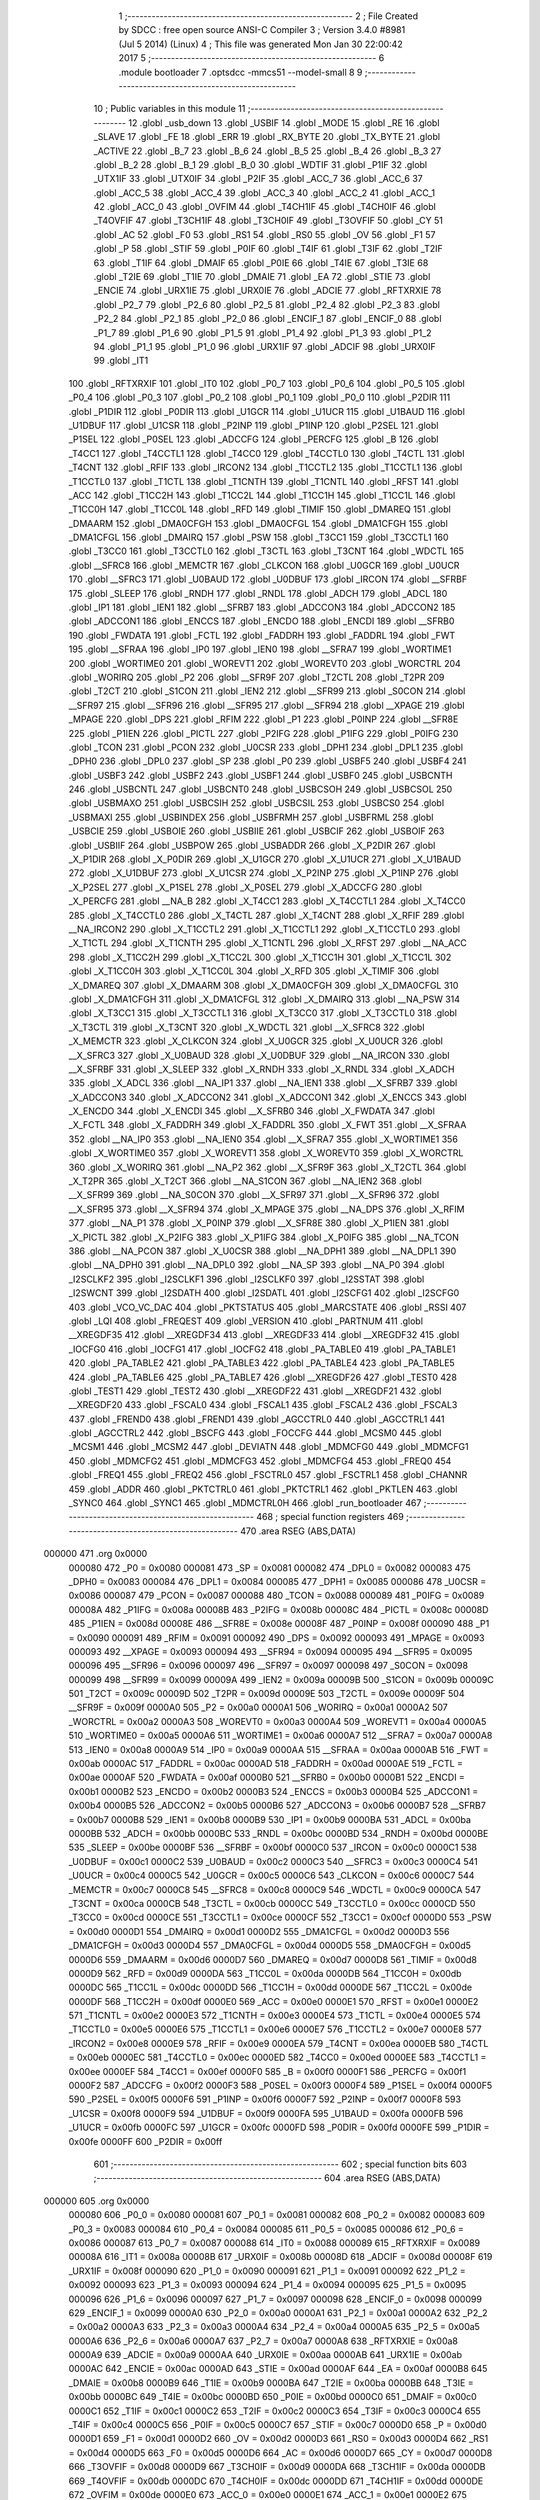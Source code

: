                                       1 ;--------------------------------------------------------
                                      2 ; File Created by SDCC : free open source ANSI-C Compiler
                                      3 ; Version 3.4.0 #8981 (Jul  5 2014) (Linux)
                                      4 ; This file was generated Mon Jan 30 22:00:42 2017
                                      5 ;--------------------------------------------------------
                                      6 	.module bootloader
                                      7 	.optsdcc -mmcs51 --model-small
                                      8 	
                                      9 ;--------------------------------------------------------
                                     10 ; Public variables in this module
                                     11 ;--------------------------------------------------------
                                     12 	.globl _usb_down
                                     13 	.globl _USBIF
                                     14 	.globl _MODE
                                     15 	.globl _RE
                                     16 	.globl _SLAVE
                                     17 	.globl _FE
                                     18 	.globl _ERR
                                     19 	.globl _RX_BYTE
                                     20 	.globl _TX_BYTE
                                     21 	.globl _ACTIVE
                                     22 	.globl _B_7
                                     23 	.globl _B_6
                                     24 	.globl _B_5
                                     25 	.globl _B_4
                                     26 	.globl _B_3
                                     27 	.globl _B_2
                                     28 	.globl _B_1
                                     29 	.globl _B_0
                                     30 	.globl _WDTIF
                                     31 	.globl _P1IF
                                     32 	.globl _UTX1IF
                                     33 	.globl _UTX0IF
                                     34 	.globl _P2IF
                                     35 	.globl _ACC_7
                                     36 	.globl _ACC_6
                                     37 	.globl _ACC_5
                                     38 	.globl _ACC_4
                                     39 	.globl _ACC_3
                                     40 	.globl _ACC_2
                                     41 	.globl _ACC_1
                                     42 	.globl _ACC_0
                                     43 	.globl _OVFIM
                                     44 	.globl _T4CH1IF
                                     45 	.globl _T4CH0IF
                                     46 	.globl _T4OVFIF
                                     47 	.globl _T3CH1IF
                                     48 	.globl _T3CH0IF
                                     49 	.globl _T3OVFIF
                                     50 	.globl _CY
                                     51 	.globl _AC
                                     52 	.globl _F0
                                     53 	.globl _RS1
                                     54 	.globl _RS0
                                     55 	.globl _OV
                                     56 	.globl _F1
                                     57 	.globl _P
                                     58 	.globl _STIF
                                     59 	.globl _P0IF
                                     60 	.globl _T4IF
                                     61 	.globl _T3IF
                                     62 	.globl _T2IF
                                     63 	.globl _T1IF
                                     64 	.globl _DMAIF
                                     65 	.globl _P0IE
                                     66 	.globl _T4IE
                                     67 	.globl _T3IE
                                     68 	.globl _T2IE
                                     69 	.globl _T1IE
                                     70 	.globl _DMAIE
                                     71 	.globl _EA
                                     72 	.globl _STIE
                                     73 	.globl _ENCIE
                                     74 	.globl _URX1IE
                                     75 	.globl _URX0IE
                                     76 	.globl _ADCIE
                                     77 	.globl _RFTXRXIE
                                     78 	.globl _P2_7
                                     79 	.globl _P2_6
                                     80 	.globl _P2_5
                                     81 	.globl _P2_4
                                     82 	.globl _P2_3
                                     83 	.globl _P2_2
                                     84 	.globl _P2_1
                                     85 	.globl _P2_0
                                     86 	.globl _ENCIF_1
                                     87 	.globl _ENCIF_0
                                     88 	.globl _P1_7
                                     89 	.globl _P1_6
                                     90 	.globl _P1_5
                                     91 	.globl _P1_4
                                     92 	.globl _P1_3
                                     93 	.globl _P1_2
                                     94 	.globl _P1_1
                                     95 	.globl _P1_0
                                     96 	.globl _URX1IF
                                     97 	.globl _ADCIF
                                     98 	.globl _URX0IF
                                     99 	.globl _IT1
                                    100 	.globl _RFTXRXIF
                                    101 	.globl _IT0
                                    102 	.globl _P0_7
                                    103 	.globl _P0_6
                                    104 	.globl _P0_5
                                    105 	.globl _P0_4
                                    106 	.globl _P0_3
                                    107 	.globl _P0_2
                                    108 	.globl _P0_1
                                    109 	.globl _P0_0
                                    110 	.globl _P2DIR
                                    111 	.globl _P1DIR
                                    112 	.globl _P0DIR
                                    113 	.globl _U1GCR
                                    114 	.globl _U1UCR
                                    115 	.globl _U1BAUD
                                    116 	.globl _U1DBUF
                                    117 	.globl _U1CSR
                                    118 	.globl _P2INP
                                    119 	.globl _P1INP
                                    120 	.globl _P2SEL
                                    121 	.globl _P1SEL
                                    122 	.globl _P0SEL
                                    123 	.globl _ADCCFG
                                    124 	.globl _PERCFG
                                    125 	.globl _B
                                    126 	.globl _T4CC1
                                    127 	.globl _T4CCTL1
                                    128 	.globl _T4CC0
                                    129 	.globl _T4CCTL0
                                    130 	.globl _T4CTL
                                    131 	.globl _T4CNT
                                    132 	.globl _RFIF
                                    133 	.globl _IRCON2
                                    134 	.globl _T1CCTL2
                                    135 	.globl _T1CCTL1
                                    136 	.globl _T1CCTL0
                                    137 	.globl _T1CTL
                                    138 	.globl _T1CNTH
                                    139 	.globl _T1CNTL
                                    140 	.globl _RFST
                                    141 	.globl _ACC
                                    142 	.globl _T1CC2H
                                    143 	.globl _T1CC2L
                                    144 	.globl _T1CC1H
                                    145 	.globl _T1CC1L
                                    146 	.globl _T1CC0H
                                    147 	.globl _T1CC0L
                                    148 	.globl _RFD
                                    149 	.globl _TIMIF
                                    150 	.globl _DMAREQ
                                    151 	.globl _DMAARM
                                    152 	.globl _DMA0CFGH
                                    153 	.globl _DMA0CFGL
                                    154 	.globl _DMA1CFGH
                                    155 	.globl _DMA1CFGL
                                    156 	.globl _DMAIRQ
                                    157 	.globl _PSW
                                    158 	.globl _T3CC1
                                    159 	.globl _T3CCTL1
                                    160 	.globl _T3CC0
                                    161 	.globl _T3CCTL0
                                    162 	.globl _T3CTL
                                    163 	.globl _T3CNT
                                    164 	.globl _WDCTL
                                    165 	.globl __SFRC8
                                    166 	.globl _MEMCTR
                                    167 	.globl _CLKCON
                                    168 	.globl _U0GCR
                                    169 	.globl _U0UCR
                                    170 	.globl __SFRC3
                                    171 	.globl _U0BAUD
                                    172 	.globl _U0DBUF
                                    173 	.globl _IRCON
                                    174 	.globl __SFRBF
                                    175 	.globl _SLEEP
                                    176 	.globl _RNDH
                                    177 	.globl _RNDL
                                    178 	.globl _ADCH
                                    179 	.globl _ADCL
                                    180 	.globl _IP1
                                    181 	.globl _IEN1
                                    182 	.globl __SFRB7
                                    183 	.globl _ADCCON3
                                    184 	.globl _ADCCON2
                                    185 	.globl _ADCCON1
                                    186 	.globl _ENCCS
                                    187 	.globl _ENCDO
                                    188 	.globl _ENCDI
                                    189 	.globl __SFRB0
                                    190 	.globl _FWDATA
                                    191 	.globl _FCTL
                                    192 	.globl _FADDRH
                                    193 	.globl _FADDRL
                                    194 	.globl _FWT
                                    195 	.globl __SFRAA
                                    196 	.globl _IP0
                                    197 	.globl _IEN0
                                    198 	.globl __SFRA7
                                    199 	.globl _WORTIME1
                                    200 	.globl _WORTIME0
                                    201 	.globl _WOREVT1
                                    202 	.globl _WOREVT0
                                    203 	.globl _WORCTRL
                                    204 	.globl _WORIRQ
                                    205 	.globl _P2
                                    206 	.globl __SFR9F
                                    207 	.globl _T2CTL
                                    208 	.globl _T2PR
                                    209 	.globl _T2CT
                                    210 	.globl _S1CON
                                    211 	.globl _IEN2
                                    212 	.globl __SFR99
                                    213 	.globl _S0CON
                                    214 	.globl __SFR97
                                    215 	.globl __SFR96
                                    216 	.globl __SFR95
                                    217 	.globl __SFR94
                                    218 	.globl __XPAGE
                                    219 	.globl _MPAGE
                                    220 	.globl _DPS
                                    221 	.globl _RFIM
                                    222 	.globl _P1
                                    223 	.globl _P0INP
                                    224 	.globl __SFR8E
                                    225 	.globl _P1IEN
                                    226 	.globl _PICTL
                                    227 	.globl _P2IFG
                                    228 	.globl _P1IFG
                                    229 	.globl _P0IFG
                                    230 	.globl _TCON
                                    231 	.globl _PCON
                                    232 	.globl _U0CSR
                                    233 	.globl _DPH1
                                    234 	.globl _DPL1
                                    235 	.globl _DPH0
                                    236 	.globl _DPL0
                                    237 	.globl _SP
                                    238 	.globl _P0
                                    239 	.globl _USBF5
                                    240 	.globl _USBF4
                                    241 	.globl _USBF3
                                    242 	.globl _USBF2
                                    243 	.globl _USBF1
                                    244 	.globl _USBF0
                                    245 	.globl _USBCNTH
                                    246 	.globl _USBCNTL
                                    247 	.globl _USBCNT0
                                    248 	.globl _USBCSOH
                                    249 	.globl _USBCSOL
                                    250 	.globl _USBMAXO
                                    251 	.globl _USBCSIH
                                    252 	.globl _USBCSIL
                                    253 	.globl _USBCS0
                                    254 	.globl _USBMAXI
                                    255 	.globl _USBINDEX
                                    256 	.globl _USBFRMH
                                    257 	.globl _USBFRML
                                    258 	.globl _USBCIE
                                    259 	.globl _USBOIE
                                    260 	.globl _USBIIE
                                    261 	.globl _USBCIF
                                    262 	.globl _USBOIF
                                    263 	.globl _USBIIF
                                    264 	.globl _USBPOW
                                    265 	.globl _USBADDR
                                    266 	.globl _X_P2DIR
                                    267 	.globl _X_P1DIR
                                    268 	.globl _X_P0DIR
                                    269 	.globl _X_U1GCR
                                    270 	.globl _X_U1UCR
                                    271 	.globl _X_U1BAUD
                                    272 	.globl _X_U1DBUF
                                    273 	.globl _X_U1CSR
                                    274 	.globl _X_P2INP
                                    275 	.globl _X_P1INP
                                    276 	.globl _X_P2SEL
                                    277 	.globl _X_P1SEL
                                    278 	.globl _X_P0SEL
                                    279 	.globl _X_ADCCFG
                                    280 	.globl _X_PERCFG
                                    281 	.globl __NA_B
                                    282 	.globl _X_T4CC1
                                    283 	.globl _X_T4CCTL1
                                    284 	.globl _X_T4CC0
                                    285 	.globl _X_T4CCTL0
                                    286 	.globl _X_T4CTL
                                    287 	.globl _X_T4CNT
                                    288 	.globl _X_RFIF
                                    289 	.globl __NA_IRCON2
                                    290 	.globl _X_T1CCTL2
                                    291 	.globl _X_T1CCTL1
                                    292 	.globl _X_T1CCTL0
                                    293 	.globl _X_T1CTL
                                    294 	.globl _X_T1CNTH
                                    295 	.globl _X_T1CNTL
                                    296 	.globl _X_RFST
                                    297 	.globl __NA_ACC
                                    298 	.globl _X_T1CC2H
                                    299 	.globl _X_T1CC2L
                                    300 	.globl _X_T1CC1H
                                    301 	.globl _X_T1CC1L
                                    302 	.globl _X_T1CC0H
                                    303 	.globl _X_T1CC0L
                                    304 	.globl _X_RFD
                                    305 	.globl _X_TIMIF
                                    306 	.globl _X_DMAREQ
                                    307 	.globl _X_DMAARM
                                    308 	.globl _X_DMA0CFGH
                                    309 	.globl _X_DMA0CFGL
                                    310 	.globl _X_DMA1CFGH
                                    311 	.globl _X_DMA1CFGL
                                    312 	.globl _X_DMAIRQ
                                    313 	.globl __NA_PSW
                                    314 	.globl _X_T3CC1
                                    315 	.globl _X_T3CCTL1
                                    316 	.globl _X_T3CC0
                                    317 	.globl _X_T3CCTL0
                                    318 	.globl _X_T3CTL
                                    319 	.globl _X_T3CNT
                                    320 	.globl _X_WDCTL
                                    321 	.globl __X_SFRC8
                                    322 	.globl _X_MEMCTR
                                    323 	.globl _X_CLKCON
                                    324 	.globl _X_U0GCR
                                    325 	.globl _X_U0UCR
                                    326 	.globl __X_SFRC3
                                    327 	.globl _X_U0BAUD
                                    328 	.globl _X_U0DBUF
                                    329 	.globl __NA_IRCON
                                    330 	.globl __X_SFRBF
                                    331 	.globl _X_SLEEP
                                    332 	.globl _X_RNDH
                                    333 	.globl _X_RNDL
                                    334 	.globl _X_ADCH
                                    335 	.globl _X_ADCL
                                    336 	.globl __NA_IP1
                                    337 	.globl __NA_IEN1
                                    338 	.globl __X_SFRB7
                                    339 	.globl _X_ADCCON3
                                    340 	.globl _X_ADCCON2
                                    341 	.globl _X_ADCCON1
                                    342 	.globl _X_ENCCS
                                    343 	.globl _X_ENCDO
                                    344 	.globl _X_ENCDI
                                    345 	.globl __X_SFRB0
                                    346 	.globl _X_FWDATA
                                    347 	.globl _X_FCTL
                                    348 	.globl _X_FADDRH
                                    349 	.globl _X_FADDRL
                                    350 	.globl _X_FWT
                                    351 	.globl __X_SFRAA
                                    352 	.globl __NA_IP0
                                    353 	.globl __NA_IEN0
                                    354 	.globl __X_SFRA7
                                    355 	.globl _X_WORTIME1
                                    356 	.globl _X_WORTIME0
                                    357 	.globl _X_WOREVT1
                                    358 	.globl _X_WOREVT0
                                    359 	.globl _X_WORCTRL
                                    360 	.globl _X_WORIRQ
                                    361 	.globl __NA_P2
                                    362 	.globl __X_SFR9F
                                    363 	.globl _X_T2CTL
                                    364 	.globl _X_T2PR
                                    365 	.globl _X_T2CT
                                    366 	.globl __NA_S1CON
                                    367 	.globl __NA_IEN2
                                    368 	.globl __X_SFR99
                                    369 	.globl __NA_S0CON
                                    370 	.globl __X_SFR97
                                    371 	.globl __X_SFR96
                                    372 	.globl __X_SFR95
                                    373 	.globl __X_SFR94
                                    374 	.globl _X_MPAGE
                                    375 	.globl __NA_DPS
                                    376 	.globl _X_RFIM
                                    377 	.globl __NA_P1
                                    378 	.globl _X_P0INP
                                    379 	.globl __X_SFR8E
                                    380 	.globl _X_P1IEN
                                    381 	.globl _X_PICTL
                                    382 	.globl _X_P2IFG
                                    383 	.globl _X_P1IFG
                                    384 	.globl _X_P0IFG
                                    385 	.globl __NA_TCON
                                    386 	.globl __NA_PCON
                                    387 	.globl _X_U0CSR
                                    388 	.globl __NA_DPH1
                                    389 	.globl __NA_DPL1
                                    390 	.globl __NA_DPH0
                                    391 	.globl __NA_DPL0
                                    392 	.globl __NA_SP
                                    393 	.globl __NA_P0
                                    394 	.globl _I2SCLKF2
                                    395 	.globl _I2SCLKF1
                                    396 	.globl _I2SCLKF0
                                    397 	.globl _I2SSTAT
                                    398 	.globl _I2SWCNT
                                    399 	.globl _I2SDATH
                                    400 	.globl _I2SDATL
                                    401 	.globl _I2SCFG1
                                    402 	.globl _I2SCFG0
                                    403 	.globl _VCO_VC_DAC
                                    404 	.globl _PKTSTATUS
                                    405 	.globl _MARCSTATE
                                    406 	.globl _RSSI
                                    407 	.globl _LQI
                                    408 	.globl _FREQEST
                                    409 	.globl _VERSION
                                    410 	.globl _PARTNUM
                                    411 	.globl __XREGDF35
                                    412 	.globl __XREGDF34
                                    413 	.globl __XREGDF33
                                    414 	.globl __XREGDF32
                                    415 	.globl _IOCFG0
                                    416 	.globl _IOCFG1
                                    417 	.globl _IOCFG2
                                    418 	.globl _PA_TABLE0
                                    419 	.globl _PA_TABLE1
                                    420 	.globl _PA_TABLE2
                                    421 	.globl _PA_TABLE3
                                    422 	.globl _PA_TABLE4
                                    423 	.globl _PA_TABLE5
                                    424 	.globl _PA_TABLE6
                                    425 	.globl _PA_TABLE7
                                    426 	.globl __XREGDF26
                                    427 	.globl _TEST0
                                    428 	.globl _TEST1
                                    429 	.globl _TEST2
                                    430 	.globl __XREGDF22
                                    431 	.globl __XREGDF21
                                    432 	.globl __XREGDF20
                                    433 	.globl _FSCAL0
                                    434 	.globl _FSCAL1
                                    435 	.globl _FSCAL2
                                    436 	.globl _FSCAL3
                                    437 	.globl _FREND0
                                    438 	.globl _FREND1
                                    439 	.globl _AGCCTRL0
                                    440 	.globl _AGCCTRL1
                                    441 	.globl _AGCCTRL2
                                    442 	.globl _BSCFG
                                    443 	.globl _FOCCFG
                                    444 	.globl _MCSM0
                                    445 	.globl _MCSM1
                                    446 	.globl _MCSM2
                                    447 	.globl _DEVIATN
                                    448 	.globl _MDMCFG0
                                    449 	.globl _MDMCFG1
                                    450 	.globl _MDMCFG2
                                    451 	.globl _MDMCFG3
                                    452 	.globl _MDMCFG4
                                    453 	.globl _FREQ0
                                    454 	.globl _FREQ1
                                    455 	.globl _FREQ2
                                    456 	.globl _FSCTRL0
                                    457 	.globl _FSCTRL1
                                    458 	.globl _CHANNR
                                    459 	.globl _ADDR
                                    460 	.globl _PKTCTRL0
                                    461 	.globl _PKTCTRL1
                                    462 	.globl _PKTLEN
                                    463 	.globl _SYNC0
                                    464 	.globl _SYNC1
                                    465 	.globl _MDMCTRL0H
                                    466 	.globl _run_bootloader
                                    467 ;--------------------------------------------------------
                                    468 ; special function registers
                                    469 ;--------------------------------------------------------
                                    470 	.area RSEG    (ABS,DATA)
      000000                        471 	.org 0x0000
                           000080   472 _P0	=	0x0080
                           000081   473 _SP	=	0x0081
                           000082   474 _DPL0	=	0x0082
                           000083   475 _DPH0	=	0x0083
                           000084   476 _DPL1	=	0x0084
                           000085   477 _DPH1	=	0x0085
                           000086   478 _U0CSR	=	0x0086
                           000087   479 _PCON	=	0x0087
                           000088   480 _TCON	=	0x0088
                           000089   481 _P0IFG	=	0x0089
                           00008A   482 _P1IFG	=	0x008a
                           00008B   483 _P2IFG	=	0x008b
                           00008C   484 _PICTL	=	0x008c
                           00008D   485 _P1IEN	=	0x008d
                           00008E   486 __SFR8E	=	0x008e
                           00008F   487 _P0INP	=	0x008f
                           000090   488 _P1	=	0x0090
                           000091   489 _RFIM	=	0x0091
                           000092   490 _DPS	=	0x0092
                           000093   491 _MPAGE	=	0x0093
                           000093   492 __XPAGE	=	0x0093
                           000094   493 __SFR94	=	0x0094
                           000095   494 __SFR95	=	0x0095
                           000096   495 __SFR96	=	0x0096
                           000097   496 __SFR97	=	0x0097
                           000098   497 _S0CON	=	0x0098
                           000099   498 __SFR99	=	0x0099
                           00009A   499 _IEN2	=	0x009a
                           00009B   500 _S1CON	=	0x009b
                           00009C   501 _T2CT	=	0x009c
                           00009D   502 _T2PR	=	0x009d
                           00009E   503 _T2CTL	=	0x009e
                           00009F   504 __SFR9F	=	0x009f
                           0000A0   505 _P2	=	0x00a0
                           0000A1   506 _WORIRQ	=	0x00a1
                           0000A2   507 _WORCTRL	=	0x00a2
                           0000A3   508 _WOREVT0	=	0x00a3
                           0000A4   509 _WOREVT1	=	0x00a4
                           0000A5   510 _WORTIME0	=	0x00a5
                           0000A6   511 _WORTIME1	=	0x00a6
                           0000A7   512 __SFRA7	=	0x00a7
                           0000A8   513 _IEN0	=	0x00a8
                           0000A9   514 _IP0	=	0x00a9
                           0000AA   515 __SFRAA	=	0x00aa
                           0000AB   516 _FWT	=	0x00ab
                           0000AC   517 _FADDRL	=	0x00ac
                           0000AD   518 _FADDRH	=	0x00ad
                           0000AE   519 _FCTL	=	0x00ae
                           0000AF   520 _FWDATA	=	0x00af
                           0000B0   521 __SFRB0	=	0x00b0
                           0000B1   522 _ENCDI	=	0x00b1
                           0000B2   523 _ENCDO	=	0x00b2
                           0000B3   524 _ENCCS	=	0x00b3
                           0000B4   525 _ADCCON1	=	0x00b4
                           0000B5   526 _ADCCON2	=	0x00b5
                           0000B6   527 _ADCCON3	=	0x00b6
                           0000B7   528 __SFRB7	=	0x00b7
                           0000B8   529 _IEN1	=	0x00b8
                           0000B9   530 _IP1	=	0x00b9
                           0000BA   531 _ADCL	=	0x00ba
                           0000BB   532 _ADCH	=	0x00bb
                           0000BC   533 _RNDL	=	0x00bc
                           0000BD   534 _RNDH	=	0x00bd
                           0000BE   535 _SLEEP	=	0x00be
                           0000BF   536 __SFRBF	=	0x00bf
                           0000C0   537 _IRCON	=	0x00c0
                           0000C1   538 _U0DBUF	=	0x00c1
                           0000C2   539 _U0BAUD	=	0x00c2
                           0000C3   540 __SFRC3	=	0x00c3
                           0000C4   541 _U0UCR	=	0x00c4
                           0000C5   542 _U0GCR	=	0x00c5
                           0000C6   543 _CLKCON	=	0x00c6
                           0000C7   544 _MEMCTR	=	0x00c7
                           0000C8   545 __SFRC8	=	0x00c8
                           0000C9   546 _WDCTL	=	0x00c9
                           0000CA   547 _T3CNT	=	0x00ca
                           0000CB   548 _T3CTL	=	0x00cb
                           0000CC   549 _T3CCTL0	=	0x00cc
                           0000CD   550 _T3CC0	=	0x00cd
                           0000CE   551 _T3CCTL1	=	0x00ce
                           0000CF   552 _T3CC1	=	0x00cf
                           0000D0   553 _PSW	=	0x00d0
                           0000D1   554 _DMAIRQ	=	0x00d1
                           0000D2   555 _DMA1CFGL	=	0x00d2
                           0000D3   556 _DMA1CFGH	=	0x00d3
                           0000D4   557 _DMA0CFGL	=	0x00d4
                           0000D5   558 _DMA0CFGH	=	0x00d5
                           0000D6   559 _DMAARM	=	0x00d6
                           0000D7   560 _DMAREQ	=	0x00d7
                           0000D8   561 _TIMIF	=	0x00d8
                           0000D9   562 _RFD	=	0x00d9
                           0000DA   563 _T1CC0L	=	0x00da
                           0000DB   564 _T1CC0H	=	0x00db
                           0000DC   565 _T1CC1L	=	0x00dc
                           0000DD   566 _T1CC1H	=	0x00dd
                           0000DE   567 _T1CC2L	=	0x00de
                           0000DF   568 _T1CC2H	=	0x00df
                           0000E0   569 _ACC	=	0x00e0
                           0000E1   570 _RFST	=	0x00e1
                           0000E2   571 _T1CNTL	=	0x00e2
                           0000E3   572 _T1CNTH	=	0x00e3
                           0000E4   573 _T1CTL	=	0x00e4
                           0000E5   574 _T1CCTL0	=	0x00e5
                           0000E6   575 _T1CCTL1	=	0x00e6
                           0000E7   576 _T1CCTL2	=	0x00e7
                           0000E8   577 _IRCON2	=	0x00e8
                           0000E9   578 _RFIF	=	0x00e9
                           0000EA   579 _T4CNT	=	0x00ea
                           0000EB   580 _T4CTL	=	0x00eb
                           0000EC   581 _T4CCTL0	=	0x00ec
                           0000ED   582 _T4CC0	=	0x00ed
                           0000EE   583 _T4CCTL1	=	0x00ee
                           0000EF   584 _T4CC1	=	0x00ef
                           0000F0   585 _B	=	0x00f0
                           0000F1   586 _PERCFG	=	0x00f1
                           0000F2   587 _ADCCFG	=	0x00f2
                           0000F3   588 _P0SEL	=	0x00f3
                           0000F4   589 _P1SEL	=	0x00f4
                           0000F5   590 _P2SEL	=	0x00f5
                           0000F6   591 _P1INP	=	0x00f6
                           0000F7   592 _P2INP	=	0x00f7
                           0000F8   593 _U1CSR	=	0x00f8
                           0000F9   594 _U1DBUF	=	0x00f9
                           0000FA   595 _U1BAUD	=	0x00fa
                           0000FB   596 _U1UCR	=	0x00fb
                           0000FC   597 _U1GCR	=	0x00fc
                           0000FD   598 _P0DIR	=	0x00fd
                           0000FE   599 _P1DIR	=	0x00fe
                           0000FF   600 _P2DIR	=	0x00ff
                                    601 ;--------------------------------------------------------
                                    602 ; special function bits
                                    603 ;--------------------------------------------------------
                                    604 	.area RSEG    (ABS,DATA)
      000000                        605 	.org 0x0000
                           000080   606 _P0_0	=	0x0080
                           000081   607 _P0_1	=	0x0081
                           000082   608 _P0_2	=	0x0082
                           000083   609 _P0_3	=	0x0083
                           000084   610 _P0_4	=	0x0084
                           000085   611 _P0_5	=	0x0085
                           000086   612 _P0_6	=	0x0086
                           000087   613 _P0_7	=	0x0087
                           000088   614 _IT0	=	0x0088
                           000089   615 _RFTXRXIF	=	0x0089
                           00008A   616 _IT1	=	0x008a
                           00008B   617 _URX0IF	=	0x008b
                           00008D   618 _ADCIF	=	0x008d
                           00008F   619 _URX1IF	=	0x008f
                           000090   620 _P1_0	=	0x0090
                           000091   621 _P1_1	=	0x0091
                           000092   622 _P1_2	=	0x0092
                           000093   623 _P1_3	=	0x0093
                           000094   624 _P1_4	=	0x0094
                           000095   625 _P1_5	=	0x0095
                           000096   626 _P1_6	=	0x0096
                           000097   627 _P1_7	=	0x0097
                           000098   628 _ENCIF_0	=	0x0098
                           000099   629 _ENCIF_1	=	0x0099
                           0000A0   630 _P2_0	=	0x00a0
                           0000A1   631 _P2_1	=	0x00a1
                           0000A2   632 _P2_2	=	0x00a2
                           0000A3   633 _P2_3	=	0x00a3
                           0000A4   634 _P2_4	=	0x00a4
                           0000A5   635 _P2_5	=	0x00a5
                           0000A6   636 _P2_6	=	0x00a6
                           0000A7   637 _P2_7	=	0x00a7
                           0000A8   638 _RFTXRXIE	=	0x00a8
                           0000A9   639 _ADCIE	=	0x00a9
                           0000AA   640 _URX0IE	=	0x00aa
                           0000AB   641 _URX1IE	=	0x00ab
                           0000AC   642 _ENCIE	=	0x00ac
                           0000AD   643 _STIE	=	0x00ad
                           0000AF   644 _EA	=	0x00af
                           0000B8   645 _DMAIE	=	0x00b8
                           0000B9   646 _T1IE	=	0x00b9
                           0000BA   647 _T2IE	=	0x00ba
                           0000BB   648 _T3IE	=	0x00bb
                           0000BC   649 _T4IE	=	0x00bc
                           0000BD   650 _P0IE	=	0x00bd
                           0000C0   651 _DMAIF	=	0x00c0
                           0000C1   652 _T1IF	=	0x00c1
                           0000C2   653 _T2IF	=	0x00c2
                           0000C3   654 _T3IF	=	0x00c3
                           0000C4   655 _T4IF	=	0x00c4
                           0000C5   656 _P0IF	=	0x00c5
                           0000C7   657 _STIF	=	0x00c7
                           0000D0   658 _P	=	0x00d0
                           0000D1   659 _F1	=	0x00d1
                           0000D2   660 _OV	=	0x00d2
                           0000D3   661 _RS0	=	0x00d3
                           0000D4   662 _RS1	=	0x00d4
                           0000D5   663 _F0	=	0x00d5
                           0000D6   664 _AC	=	0x00d6
                           0000D7   665 _CY	=	0x00d7
                           0000D8   666 _T3OVFIF	=	0x00d8
                           0000D9   667 _T3CH0IF	=	0x00d9
                           0000DA   668 _T3CH1IF	=	0x00da
                           0000DB   669 _T4OVFIF	=	0x00db
                           0000DC   670 _T4CH0IF	=	0x00dc
                           0000DD   671 _T4CH1IF	=	0x00dd
                           0000DE   672 _OVFIM	=	0x00de
                           0000E0   673 _ACC_0	=	0x00e0
                           0000E1   674 _ACC_1	=	0x00e1
                           0000E2   675 _ACC_2	=	0x00e2
                           0000E3   676 _ACC_3	=	0x00e3
                           0000E4   677 _ACC_4	=	0x00e4
                           0000E5   678 _ACC_5	=	0x00e5
                           0000E6   679 _ACC_6	=	0x00e6
                           0000E7   680 _ACC_7	=	0x00e7
                           0000E8   681 _P2IF	=	0x00e8
                           0000E9   682 _UTX0IF	=	0x00e9
                           0000EA   683 _UTX1IF	=	0x00ea
                           0000EB   684 _P1IF	=	0x00eb
                           0000EC   685 _WDTIF	=	0x00ec
                           0000F0   686 _B_0	=	0x00f0
                           0000F1   687 _B_1	=	0x00f1
                           0000F2   688 _B_2	=	0x00f2
                           0000F3   689 _B_3	=	0x00f3
                           0000F4   690 _B_4	=	0x00f4
                           0000F5   691 _B_5	=	0x00f5
                           0000F6   692 _B_6	=	0x00f6
                           0000F7   693 _B_7	=	0x00f7
                           0000F8   694 _ACTIVE	=	0x00f8
                           0000F9   695 _TX_BYTE	=	0x00f9
                           0000FA   696 _RX_BYTE	=	0x00fa
                           0000FB   697 _ERR	=	0x00fb
                           0000FC   698 _FE	=	0x00fc
                           0000FD   699 _SLAVE	=	0x00fd
                           0000FE   700 _RE	=	0x00fe
                           0000FF   701 _MODE	=	0x00ff
                           0000E8   702 _USBIF	=	0x00e8
                                    703 ;--------------------------------------------------------
                                    704 ; overlayable register banks
                                    705 ;--------------------------------------------------------
                                    706 	.area REG_BANK_0	(REL,OVR,DATA)
      000000                        707 	.ds 8
                                    708 ;--------------------------------------------------------
                                    709 ; internal ram data
                                    710 ;--------------------------------------------------------
                                    711 	.area DSEG    (DATA)
                                    712 ;--------------------------------------------------------
                                    713 ; overlayable items in internal ram 
                                    714 ;--------------------------------------------------------
                                    715 ;--------------------------------------------------------
                                    716 ; indirectly addressable internal ram data
                                    717 ;--------------------------------------------------------
                                    718 	.area ISEG    (DATA)
                                    719 ;--------------------------------------------------------
                                    720 ; absolute internal ram data
                                    721 ;--------------------------------------------------------
                                    722 	.area IABS    (ABS,DATA)
                                    723 	.area IABS    (ABS,DATA)
                                    724 ;--------------------------------------------------------
                                    725 ; bit data
                                    726 ;--------------------------------------------------------
                                    727 	.area BSEG    (BIT)
                                    728 ;--------------------------------------------------------
                                    729 ; paged external ram data
                                    730 ;--------------------------------------------------------
                                    731 	.area PSEG    (PAG,XDATA)
                                    732 ;--------------------------------------------------------
                                    733 ; external ram data
                                    734 ;--------------------------------------------------------
                                    735 	.area XSEG    (XDATA)
                           00DF02   736 _MDMCTRL0H	=	0xdf02
                           00DF00   737 _SYNC1	=	0xdf00
                           00DF01   738 _SYNC0	=	0xdf01
                           00DF02   739 _PKTLEN	=	0xdf02
                           00DF03   740 _PKTCTRL1	=	0xdf03
                           00DF04   741 _PKTCTRL0	=	0xdf04
                           00DF05   742 _ADDR	=	0xdf05
                           00DF06   743 _CHANNR	=	0xdf06
                           00DF07   744 _FSCTRL1	=	0xdf07
                           00DF08   745 _FSCTRL0	=	0xdf08
                           00DF09   746 _FREQ2	=	0xdf09
                           00DF0A   747 _FREQ1	=	0xdf0a
                           00DF0B   748 _FREQ0	=	0xdf0b
                           00DF0C   749 _MDMCFG4	=	0xdf0c
                           00DF0D   750 _MDMCFG3	=	0xdf0d
                           00DF0E   751 _MDMCFG2	=	0xdf0e
                           00DF0F   752 _MDMCFG1	=	0xdf0f
                           00DF10   753 _MDMCFG0	=	0xdf10
                           00DF11   754 _DEVIATN	=	0xdf11
                           00DF12   755 _MCSM2	=	0xdf12
                           00DF13   756 _MCSM1	=	0xdf13
                           00DF14   757 _MCSM0	=	0xdf14
                           00DF15   758 _FOCCFG	=	0xdf15
                           00DF16   759 _BSCFG	=	0xdf16
                           00DF17   760 _AGCCTRL2	=	0xdf17
                           00DF18   761 _AGCCTRL1	=	0xdf18
                           00DF19   762 _AGCCTRL0	=	0xdf19
                           00DF1A   763 _FREND1	=	0xdf1a
                           00DF1B   764 _FREND0	=	0xdf1b
                           00DF1C   765 _FSCAL3	=	0xdf1c
                           00DF1D   766 _FSCAL2	=	0xdf1d
                           00DF1E   767 _FSCAL1	=	0xdf1e
                           00DF1F   768 _FSCAL0	=	0xdf1f
                           00DF20   769 __XREGDF20	=	0xdf20
                           00DF21   770 __XREGDF21	=	0xdf21
                           00DF22   771 __XREGDF22	=	0xdf22
                           00DF23   772 _TEST2	=	0xdf23
                           00DF24   773 _TEST1	=	0xdf24
                           00DF25   774 _TEST0	=	0xdf25
                           00DF26   775 __XREGDF26	=	0xdf26
                           00DF27   776 _PA_TABLE7	=	0xdf27
                           00DF28   777 _PA_TABLE6	=	0xdf28
                           00DF29   778 _PA_TABLE5	=	0xdf29
                           00DF2A   779 _PA_TABLE4	=	0xdf2a
                           00DF2B   780 _PA_TABLE3	=	0xdf2b
                           00DF2C   781 _PA_TABLE2	=	0xdf2c
                           00DF2D   782 _PA_TABLE1	=	0xdf2d
                           00DF2E   783 _PA_TABLE0	=	0xdf2e
                           00DF2F   784 _IOCFG2	=	0xdf2f
                           00DF30   785 _IOCFG1	=	0xdf30
                           00DF31   786 _IOCFG0	=	0xdf31
                           00DF32   787 __XREGDF32	=	0xdf32
                           00DF33   788 __XREGDF33	=	0xdf33
                           00DF34   789 __XREGDF34	=	0xdf34
                           00DF35   790 __XREGDF35	=	0xdf35
                           00DF36   791 _PARTNUM	=	0xdf36
                           00DF37   792 _VERSION	=	0xdf37
                           00DF38   793 _FREQEST	=	0xdf38
                           00DF39   794 _LQI	=	0xdf39
                           00DF3A   795 _RSSI	=	0xdf3a
                           00DF3B   796 _MARCSTATE	=	0xdf3b
                           00DF3C   797 _PKTSTATUS	=	0xdf3c
                           00DF3D   798 _VCO_VC_DAC	=	0xdf3d
                           00DF40   799 _I2SCFG0	=	0xdf40
                           00DF41   800 _I2SCFG1	=	0xdf41
                           00DF42   801 _I2SDATL	=	0xdf42
                           00DF43   802 _I2SDATH	=	0xdf43
                           00DF44   803 _I2SWCNT	=	0xdf44
                           00DF45   804 _I2SSTAT	=	0xdf45
                           00DF46   805 _I2SCLKF0	=	0xdf46
                           00DF47   806 _I2SCLKF1	=	0xdf47
                           00DF48   807 _I2SCLKF2	=	0xdf48
                           00DF80   808 __NA_P0	=	0xdf80
                           00DF81   809 __NA_SP	=	0xdf81
                           00DF82   810 __NA_DPL0	=	0xdf82
                           00DF83   811 __NA_DPH0	=	0xdf83
                           00DF84   812 __NA_DPL1	=	0xdf84
                           00DF85   813 __NA_DPH1	=	0xdf85
                           00DF86   814 _X_U0CSR	=	0xdf86
                           00DF87   815 __NA_PCON	=	0xdf87
                           00DF88   816 __NA_TCON	=	0xdf88
                           00DF89   817 _X_P0IFG	=	0xdf89
                           00DF8A   818 _X_P1IFG	=	0xdf8a
                           00DF8B   819 _X_P2IFG	=	0xdf8b
                           00DF8C   820 _X_PICTL	=	0xdf8c
                           00DF8D   821 _X_P1IEN	=	0xdf8d
                           00DF8E   822 __X_SFR8E	=	0xdf8e
                           00DF8F   823 _X_P0INP	=	0xdf8f
                           00DF90   824 __NA_P1	=	0xdf90
                           00DF91   825 _X_RFIM	=	0xdf91
                           00DF92   826 __NA_DPS	=	0xdf92
                           00DF93   827 _X_MPAGE	=	0xdf93
                           00DF94   828 __X_SFR94	=	0xdf94
                           00DF95   829 __X_SFR95	=	0xdf95
                           00DF96   830 __X_SFR96	=	0xdf96
                           00DF97   831 __X_SFR97	=	0xdf97
                           00DF98   832 __NA_S0CON	=	0xdf98
                           00DF99   833 __X_SFR99	=	0xdf99
                           00DF9A   834 __NA_IEN2	=	0xdf9a
                           00DF9B   835 __NA_S1CON	=	0xdf9b
                           00DF9C   836 _X_T2CT	=	0xdf9c
                           00DF9D   837 _X_T2PR	=	0xdf9d
                           00DF9E   838 _X_T2CTL	=	0xdf9e
                           00DF9F   839 __X_SFR9F	=	0xdf9f
                           00DFA0   840 __NA_P2	=	0xdfa0
                           00DFA1   841 _X_WORIRQ	=	0xdfa1
                           00DFA2   842 _X_WORCTRL	=	0xdfa2
                           00DFA3   843 _X_WOREVT0	=	0xdfa3
                           00DFA4   844 _X_WOREVT1	=	0xdfa4
                           00DFA5   845 _X_WORTIME0	=	0xdfa5
                           00DFA6   846 _X_WORTIME1	=	0xdfa6
                           00DFA7   847 __X_SFRA7	=	0xdfa7
                           00DFA8   848 __NA_IEN0	=	0xdfa8
                           00DFA9   849 __NA_IP0	=	0xdfa9
                           00DFAA   850 __X_SFRAA	=	0xdfaa
                           00DFAB   851 _X_FWT	=	0xdfab
                           00DFAC   852 _X_FADDRL	=	0xdfac
                           00DFAD   853 _X_FADDRH	=	0xdfad
                           00DFAE   854 _X_FCTL	=	0xdfae
                           00DFAF   855 _X_FWDATA	=	0xdfaf
                           00DFB0   856 __X_SFRB0	=	0xdfb0
                           00DFB1   857 _X_ENCDI	=	0xdfb1
                           00DFB2   858 _X_ENCDO	=	0xdfb2
                           00DFB3   859 _X_ENCCS	=	0xdfb3
                           00DFB4   860 _X_ADCCON1	=	0xdfb4
                           00DFB5   861 _X_ADCCON2	=	0xdfb5
                           00DFB6   862 _X_ADCCON3	=	0xdfb6
                           00DFB7   863 __X_SFRB7	=	0xdfb7
                           00DFB8   864 __NA_IEN1	=	0xdfb8
                           00DFB9   865 __NA_IP1	=	0xdfb9
                           00DFBA   866 _X_ADCL	=	0xdfba
                           00DFBB   867 _X_ADCH	=	0xdfbb
                           00DFBC   868 _X_RNDL	=	0xdfbc
                           00DFBD   869 _X_RNDH	=	0xdfbd
                           00DFBE   870 _X_SLEEP	=	0xdfbe
                           00DFBF   871 __X_SFRBF	=	0xdfbf
                           00DFC0   872 __NA_IRCON	=	0xdfc0
                           00DFC1   873 _X_U0DBUF	=	0xdfc1
                           00DFC2   874 _X_U0BAUD	=	0xdfc2
                           00DFC3   875 __X_SFRC3	=	0xdfc3
                           00DFC4   876 _X_U0UCR	=	0xdfc4
                           00DFC5   877 _X_U0GCR	=	0xdfc5
                           00DFC6   878 _X_CLKCON	=	0xdfc6
                           00DFC7   879 _X_MEMCTR	=	0xdfc7
                           00DFC8   880 __X_SFRC8	=	0xdfc8
                           00DFC9   881 _X_WDCTL	=	0xdfc9
                           00DFCA   882 _X_T3CNT	=	0xdfca
                           00DFCB   883 _X_T3CTL	=	0xdfcb
                           00DFCC   884 _X_T3CCTL0	=	0xdfcc
                           00DFCD   885 _X_T3CC0	=	0xdfcd
                           00DFCE   886 _X_T3CCTL1	=	0xdfce
                           00DFCF   887 _X_T3CC1	=	0xdfcf
                           00DFD0   888 __NA_PSW	=	0xdfd0
                           00DFD1   889 _X_DMAIRQ	=	0xdfd1
                           00DFD2   890 _X_DMA1CFGL	=	0xdfd2
                           00DFD3   891 _X_DMA1CFGH	=	0xdfd3
                           00DFD4   892 _X_DMA0CFGL	=	0xdfd4
                           00DFD5   893 _X_DMA0CFGH	=	0xdfd5
                           00DFD6   894 _X_DMAARM	=	0xdfd6
                           00DFD7   895 _X_DMAREQ	=	0xdfd7
                           00DFD8   896 _X_TIMIF	=	0xdfd8
                           00DFD9   897 _X_RFD	=	0xdfd9
                           00DFDA   898 _X_T1CC0L	=	0xdfda
                           00DFDB   899 _X_T1CC0H	=	0xdfdb
                           00DFDC   900 _X_T1CC1L	=	0xdfdc
                           00DFDD   901 _X_T1CC1H	=	0xdfdd
                           00DFDE   902 _X_T1CC2L	=	0xdfde
                           00DFDF   903 _X_T1CC2H	=	0xdfdf
                           00DFE0   904 __NA_ACC	=	0xdfe0
                           00DFE1   905 _X_RFST	=	0xdfe1
                           00DFE2   906 _X_T1CNTL	=	0xdfe2
                           00DFE3   907 _X_T1CNTH	=	0xdfe3
                           00DFE4   908 _X_T1CTL	=	0xdfe4
                           00DFE5   909 _X_T1CCTL0	=	0xdfe5
                           00DFE6   910 _X_T1CCTL1	=	0xdfe6
                           00DFE7   911 _X_T1CCTL2	=	0xdfe7
                           00DFE8   912 __NA_IRCON2	=	0xdfe8
                           00DFE9   913 _X_RFIF	=	0xdfe9
                           00DFEA   914 _X_T4CNT	=	0xdfea
                           00DFEB   915 _X_T4CTL	=	0xdfeb
                           00DFEC   916 _X_T4CCTL0	=	0xdfec
                           00DFED   917 _X_T4CC0	=	0xdfed
                           00DFEE   918 _X_T4CCTL1	=	0xdfee
                           00DFEF   919 _X_T4CC1	=	0xdfef
                           00DFF0   920 __NA_B	=	0xdff0
                           00DFF1   921 _X_PERCFG	=	0xdff1
                           00DFF2   922 _X_ADCCFG	=	0xdff2
                           00DFF3   923 _X_P0SEL	=	0xdff3
                           00DFF4   924 _X_P1SEL	=	0xdff4
                           00DFF5   925 _X_P2SEL	=	0xdff5
                           00DFF6   926 _X_P1INP	=	0xdff6
                           00DFF7   927 _X_P2INP	=	0xdff7
                           00DFF8   928 _X_U1CSR	=	0xdff8
                           00DFF9   929 _X_U1DBUF	=	0xdff9
                           00DFFA   930 _X_U1BAUD	=	0xdffa
                           00DFFB   931 _X_U1UCR	=	0xdffb
                           00DFFC   932 _X_U1GCR	=	0xdffc
                           00DFFD   933 _X_P0DIR	=	0xdffd
                           00DFFE   934 _X_P1DIR	=	0xdffe
                           00DFFF   935 _X_P2DIR	=	0xdfff
                           00DE00   936 _USBADDR	=	0xde00
                           00DE01   937 _USBPOW	=	0xde01
                           00DE02   938 _USBIIF	=	0xde02
                           00DE04   939 _USBOIF	=	0xde04
                           00DE06   940 _USBCIF	=	0xde06
                           00DE07   941 _USBIIE	=	0xde07
                           00DE09   942 _USBOIE	=	0xde09
                           00DE0B   943 _USBCIE	=	0xde0b
                           00DE0C   944 _USBFRML	=	0xde0c
                           00DE0D   945 _USBFRMH	=	0xde0d
                           00DE0E   946 _USBINDEX	=	0xde0e
                           00DE10   947 _USBMAXI	=	0xde10
                           00DE11   948 _USBCS0	=	0xde11
                           00DE11   949 _USBCSIL	=	0xde11
                           00DE12   950 _USBCSIH	=	0xde12
                           00DE13   951 _USBMAXO	=	0xde13
                           00DE14   952 _USBCSOL	=	0xde14
                           00DE15   953 _USBCSOH	=	0xde15
                           00DE16   954 _USBCNT0	=	0xde16
                           00DE16   955 _USBCNTL	=	0xde16
                           00DE17   956 _USBCNTH	=	0xde17
                           00DE20   957 _USBF0	=	0xde20
                           00DE22   958 _USBF1	=	0xde22
                           00DE24   959 _USBF2	=	0xde24
                           00DE26   960 _USBF3	=	0xde26
                           00DE28   961 _USBF4	=	0xde28
                           00DE2A   962 _USBF5	=	0xde2a
                                    963 ;--------------------------------------------------------
                                    964 ; absolute external ram data
                                    965 ;--------------------------------------------------------
                                    966 	.area XABS    (ABS,XDATA)
                                    967 ;--------------------------------------------------------
                                    968 ; external initialized ram data
                                    969 ;--------------------------------------------------------
                                    970 	.area XISEG   (XDATA)
                                    971 	.area HOME    (CODE)
                                    972 	.area GSINIT0 (CODE)
                                    973 	.area GSINIT1 (CODE)
                                    974 	.area GSINIT2 (CODE)
                                    975 	.area GSINIT3 (CODE)
                                    976 	.area GSINIT4 (CODE)
                                    977 	.area GSINIT5 (CODE)
                                    978 	.area GSINIT  (CODE)
                                    979 	.area GSFINAL (CODE)
                                    980 	.area CSEG    (CODE)
                                    981 ;--------------------------------------------------------
                                    982 ; global & static initialisations
                                    983 ;--------------------------------------------------------
                                    984 	.area HOME    (CODE)
                                    985 	.area GSINIT  (CODE)
                                    986 	.area GSFINAL (CODE)
                                    987 	.area GSINIT  (CODE)
                                    988 ;--------------------------------------------------------
                                    989 ; Home
                                    990 ;--------------------------------------------------------
                                    991 	.area HOME    (CODE)
                                    992 	.area HOME    (CODE)
                                    993 ;--------------------------------------------------------
                                    994 ; code
                                    995 ;--------------------------------------------------------
                                    996 	.area CSEG    (CODE)
                                    997 ;------------------------------------------------------------
                                    998 ;Allocation info for local variables in function 'run_bootloader'
                                    999 ;------------------------------------------------------------
                                   1000 ;	bootloader.c:4: void run_bootloader(void)
                                   1001 ;	-----------------------------------------
                                   1002 ;	 function run_bootloader
                                   1003 ;	-----------------------------------------
      001986                       1004 _run_bootloader:
                           000007  1005 	ar7 = 0x07
                           000006  1006 	ar6 = 0x06
                           000005  1007 	ar5 = 0x05
                           000004  1008 	ar4 = 0x04
                           000003  1009 	ar3 = 0x03
                           000002  1010 	ar2 = 0x02
                           000001  1011 	ar1 = 0x01
                           000000  1012 	ar0 = 0x00
                                   1013 ;	bootloader.c:8: if(I2SCLKF0 == 0xf0 && I2SCLKF1 == 0x0d)
      001986 90 DF 46         [24] 1014 	mov	dptr,#_I2SCLKF0
      001989 E0               [24] 1015 	movx	a,@dptr
      00198A FF               [12] 1016 	mov	r7,a
      00198B BF F0 0E         [24] 1017 	cjne	r7,#0xF0,00102$
      00198E 90 DF 47         [24] 1018 	mov	dptr,#_I2SCLKF1
      001991 E0               [24] 1019 	movx	a,@dptr
      001992 FF               [12] 1020 	mov	r7,a
      001993 BF 0D 06         [24] 1021 	cjne	r7,#0x0D,00102$
                                   1022 ;	bootloader.c:9: I2SCLKF2= 0x69;
      001996 90 DF 48         [24] 1023 	mov	dptr,#_I2SCLKF2
      001999 74 69            [12] 1024 	mov	a,#0x69
      00199B F0               [24] 1025 	movx	@dptr,a
      00199C                       1026 00102$:
                                   1027 ;	bootloader.c:11: EA = 0;
      00199C C2 AF            [12] 1028 	clr	_EA
                                   1029 ;	bootloader.c:12: IEN0 = IEN1 = IEN2 = 0;
      00199E 75 9A 00         [24] 1030 	mov	_IEN2,#0x00
      0019A1 75 B8 00         [24] 1031 	mov	_IEN1,#0x00
      0019A4 75 A8 00         [24] 1032 	mov	_IEN0,#0x00
                                   1033 ;	bootloader.c:13: usb_down();
      0019A7 12 05 E3         [24] 1034 	lcall	_usb_down
                                   1035 ;	bootloader.c:15: SLEEP &= ~SLEEP_USB_EN;
      0019AA AF BE            [24] 1036 	mov	r7,_SLEEP
      0019AC 74 7F            [12] 1037 	mov	a,#0x7F
      0019AE 5F               [12] 1038 	anl	a,r7
      0019AF F5 BE            [12] 1039 	mov	_SLEEP,a
                                   1040 ;	bootloader.c:17: DMAARM = 0x9F;
      0019B1 75 D6 9F         [24] 1041 	mov	_DMAARM,#0x9F
                                   1042 ;	bootloader.c:18: LED = 0;
      0019B4 C2 91            [12] 1043 	clr	_P1_1
                                   1044 ;	bootloader.c:22: __endasm;
      0019B6 02 00 00         [24] 1045 	ljmp 0x00
      0019B9 22               [24] 1046 	ret
                                   1047 	.area CSEG    (CODE)
                                   1048 	.area CONST   (CODE)
                                   1049 	.area XINIT   (CODE)
                                   1050 	.area CABS    (ABS,CODE)
